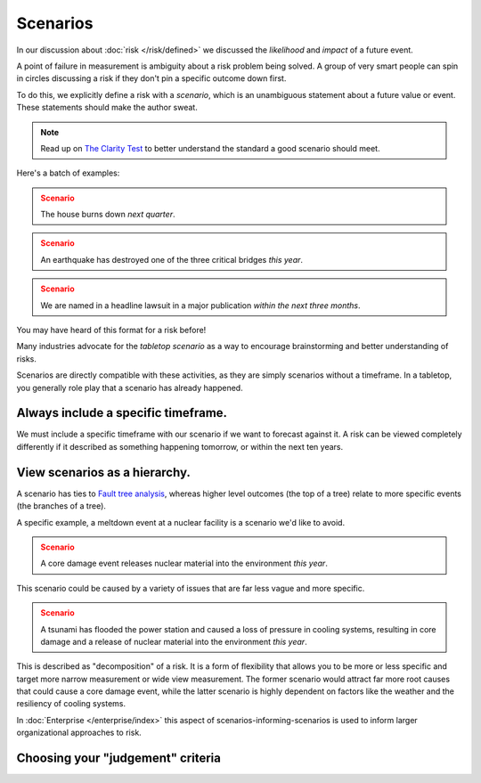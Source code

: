 Scenarios
=========

In our discussion about :doc:`risk </risk/defined>` we discussed the *likelihood* and *impact* of a future event.

A point of failure in measurement is ambiguity about a risk problem being solved. A group of very smart people can spin in circles discussing a risk if they don't pin a specific outcome down first.

To do this, we explicitly define a risk with a *scenario*, which is an unambiguous statement about a future value or event. These statements should make the author sweat.

.. note::
  Read up on `The Clarity Test`_ to better understand the standard a good scenario should meet.

.. _The Clarity Test: https://en.wikipedia.org/wiki/Clarity_test

Here's a batch of examples:

.. admonition:: Scenario
  :class: warning

  The house burns down *next quarter*.

.. admonition:: Scenario
  :class: warning

  An earthquake has destroyed one of the three critical bridges *this year*.

.. admonition:: Scenario
  :class: warning

  We are named in a headline lawsuit in a major publication *within the next three months*.

You may have heard of this format for a risk before!

Many industries advocate for the *tabletop scenario* as a way to encourage brainstorming and better understanding of risks.

Scenarios are directly compatible with these activities, as they are simply scenarios without a timeframe. In a tabletop, you generally role play that a scenario has already happened.

Always include a specific timeframe.
------------------------------------
We must include a specific timeframe with our scenario if we want to forecast against it. A risk can be viewed completely differently if it described as something happening tomorrow, or within the next ten years.

View scenarios as a hierarchy.
------------------------------
A scenario has ties to `Fault tree analysis`_, whereas higher level outcomes (the top of a tree) relate to more specific events (the branches of a tree).

A specific example, a meltdown event at a nuclear facility is a scenario we'd like to avoid.

.. admonition:: Scenario
  :class: warning

  A core damage event releases nuclear material into the environment *this year*.

This scenario could be caused by a variety of issues that are far less vague and more specific.

.. admonition:: Scenario
  :class: warning

  A tsunami has flooded the power station and caused a loss of pressure in cooling systems, resulting in core damage and a release of nuclear material into the environment *this year*.

This is described as "decomposition" of a risk. It is a form of flexibility that allows you to be more or less specific and target more narrow measurement or wide view measurement. The former scenario would attract far more root causes that could cause a core damage event, while the latter scenario is highly dependent on factors like the weather and the resiliency of cooling systems.

.. _Fault tree analysis: https://en.wikipedia.org/wiki/Fault_tree_analysis

In :doc:`Enterprise </enterprise/index>` this aspect of scenarios-informing-scenarios is used to inform larger organizational approaches to risk.

Choosing your "judgement" criteria
----------------------------------
